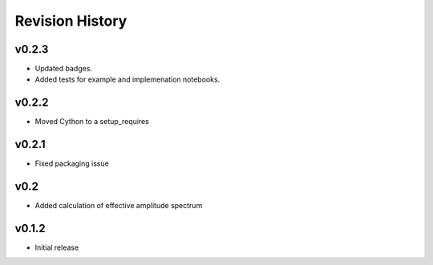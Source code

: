 Revision History
================

v0.2.3
------
-  Updated badges.
-  Added tests for example and implemenation notebooks.

v0.2.2
------

-  Moved Cython to a setup_requires

v0.2.1
------

-  Fixed packaging issue

v0.2
----

-  Added calculation of effective amplitude spectrum

v0.1.2
------

-  Initial release
